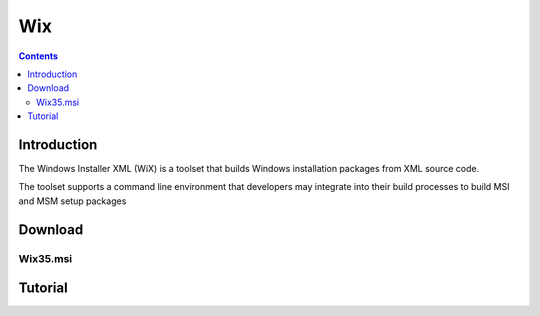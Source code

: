 ﻿


.. index::
   pair: Installer; Wix
   ! Wix


.. _wix:

====
Wix
====

.. seealso::

   - http://wix.sourceforge.net/


.. contents::
   :depth: 3



Introduction
============

The Windows Installer XML (WiX) is a toolset that builds Windows installation
packages from XML source code.

The toolset supports a command line environment that developers may integrate
into their build processes to build MSI and MSM setup packages


Download
========


Wix35.msi
---------

.. seealso:: http://wix.codeplex.com/releases/view/60102#DownloadId=204417


Tutorial
========


.. seealso::

   - http://wix.tramontana.co.hu/tutorial
